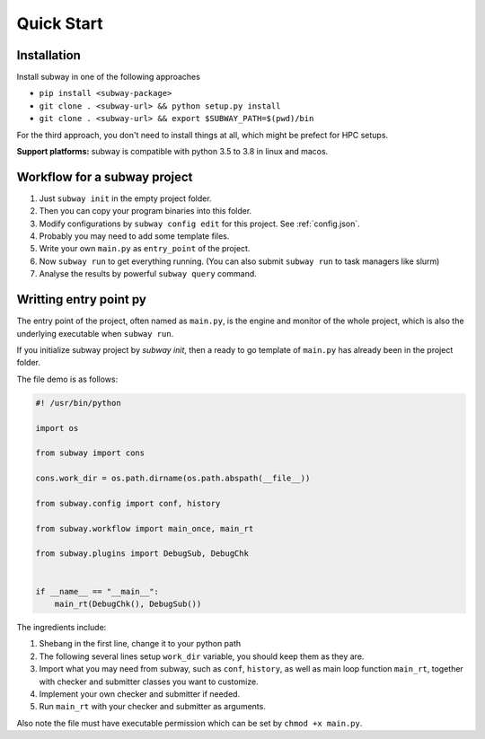 Quick Start
=============

Installation
--------------

Install subway in one of the following approaches

- ``pip install <subway-package>``

- ``git clone . <subway-url> && python setup.py install``

- ``git clone . <subway-url> && export $SUBWAY_PATH=$(pwd)/bin``


For the third approach, you don't need to install things at all,
which might be prefect for HPC setups.

**Support platforms:** subway is compatible with python 3.5 to 3.8 in linux and macos.


Workflow for a subway project
----------------------------------------------

1. Just ``subway init`` in the empty project folder.

2. Then you can copy your program binaries into this folder.

3. Modify configurations by ``subway config edit`` for this project. See :ref:`config.json`.

4. Probably you may need to add some template files.

5. Write your own ``main.py`` as ``entry_point`` of the project.

6. Now ``subway run`` to get everything running. (You can also submit ``subway run`` to task managers like slurm)

7. Analyse the results by powerful ``subway query`` command.


Writting entry point py
------------------------

The entry point of the project, often named as ``main.py``, is the engine and monitor of the whole project,
which is also the underlying executable when ``subway run``.

If you initialize subway project by `subway init`, then a ready to go template of ``main.py`` has already been in the project folder.

The file demo is as follows:

.. code-block:: python

    #! /usr/bin/python

    import os

    from subway import cons

    cons.work_dir = os.path.dirname(os.path.abspath(__file__))

    from subway.config import conf, history

    from subway.workflow import main_once, main_rt

    from subway.plugins import DebugSub, DebugChk


    if __name__ == "__main__":
        main_rt(DebugChk(), DebugSub())


The ingredients include:

1. Shebang in the first line, change it to your python path

2. The following several lines setup ``work_dir`` variable, you should keep them as they are.

3. Import what you may need from subway, such as ``conf``, ``history``, as well as main loop function ``main_rt``, together with checker and submitter classes you want to customize.

4. Implement your own checker and submitter if needed.

5. Run ``main_rt`` with your checker and submitter as arguments.


Also note the file must have executable permission which can be set by ``chmod +x main.py``.

